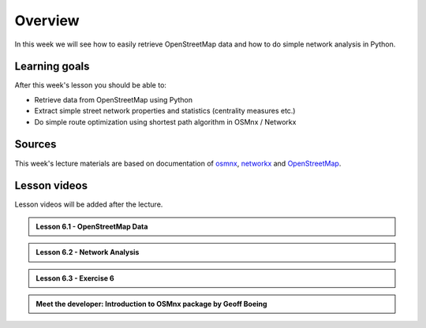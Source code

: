 Overview
========

In this week we will see how to easily retrieve OpenStreetMap data and how to do simple
network analysis in Python.

Learning goals
--------------

After this week's lesson you should be able to:

- Retrieve data from OpenStreetMap using Python
- Extract simple street network properties and statistics (centrality measures etc.)
- Do simple route optimization using shortest path algorithm in OSMnx / Networkx

Sources
-------

This week's lecture materials are based on documentation of `osmnx <https://github.com/gboeing/osmnx>`__, `networkx <https://networkx.github.io/documentation/stable/>`__
and `OpenStreetMap <https://wiki.openstreetmap.org/wiki/Main_Page>`__.



Lesson videos
--------------

Lesson videos will be added after the lecture.

.. admonition:: Lesson 6.1 - OpenStreetMap Data

    .. raw:: html

        <iframe title='Lesson 6.1 - OpenStreetMap data' width='720' height='405' src='https://www.youtube.com/embed/crjNZ_LXwyA' frameborder='0' allowfullscreen allow='accelerometer; autoplay; encrypted-media; gyroscope; picture-in-picture'></iframe><p>Vuokko Heikinheimo, SYKE & Håvard Wallin Aagesen, University of Helsinki <a href='https://www.youtube.com/c/AutomatingGISprocesses'>@ AutoGIS channel on Youtube</a>.</p>

.. admonition:: Lesson 6.2 - Network Analysis

    .. raw:: html

        <iframe title='Lesson 6.2 - Network Analysis' width='720' height='405' src='https://www.youtube.com/embed/YUKe43dXRrk' frameborder='0' allowfullscreen allow='accelerometer; autoplay; encrypted-media; gyroscope; picture-in-picture'></iframe><p>Vuokko Heikinheimo, SYKE & Håvard Wallin Aagesen, University of Helsinki <a href='https://www.youtube.com/c/AutomatingGISprocesses'>@ AutoGIS channel on Youtube</a>.</p>

.. admonition:: Lesson 6.3 - Exercise 6

    .. raw:: html

        <iframe title='Lesson 6.3 - Exercise 6' width='720' height='405' src='https://www.youtube.com/embed/kzRgjdUmGiE' frameborder='0' allowfullscreen allow='accelerometer; autoplay; encrypted-media; gyroscope; picture-in-picture'></iframe><p>Vuokko Heikinheimo, SYKE & Håvard Wallin Aagesen, University of Helsinki <a href='https://www.youtube.com/c/AutomatingGISprocesses'>@ AutoGIS channel on Youtube</a>.</p>

.. admonition:: Meet the developer: Introduction to OSMnx package by Geoff Boeing

    .. raw:: html

        <iframe width="720" height="405" src="https://www.youtube.com/embed/Q0uxu25ddc4" frameborder="0" allowfullscreen></iframe>
        <p>Henrikki Tenkanen interviewing Geoff Boeing, University of Helsinki <a href="https://www.youtube.com/channel/UCGrJqJjVHGDV5l0XijSAN1Q/playlists">@ AutoGIS channel on Youtube</a>.</p>
